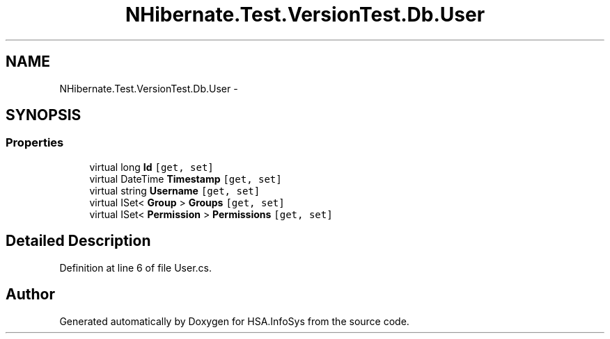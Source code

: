 .TH "NHibernate.Test.VersionTest.Db.User" 3 "Fri Jul 5 2013" "Version 1.0" "HSA.InfoSys" \" -*- nroff -*-
.ad l
.nh
.SH NAME
NHibernate.Test.VersionTest.Db.User \- 
.SH SYNOPSIS
.br
.PP
.SS "Properties"

.in +1c
.ti -1c
.RI "virtual long \fBId\fP\fC [get, set]\fP"
.br
.ti -1c
.RI "virtual DateTime \fBTimestamp\fP\fC [get, set]\fP"
.br
.ti -1c
.RI "virtual string \fBUsername\fP\fC [get, set]\fP"
.br
.ti -1c
.RI "virtual ISet< \fBGroup\fP > \fBGroups\fP\fC [get, set]\fP"
.br
.ti -1c
.RI "virtual ISet< \fBPermission\fP > \fBPermissions\fP\fC [get, set]\fP"
.br
.in -1c
.SH "Detailed Description"
.PP 
Definition at line 6 of file User\&.cs\&.

.SH "Author"
.PP 
Generated automatically by Doxygen for HSA\&.InfoSys from the source code\&.
